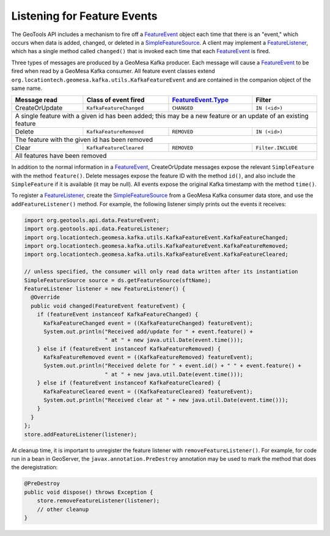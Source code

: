 .. _kafka_feature_events:

Listening for Feature Events
----------------------------

The GeoTools API includes a mechanism to fire off a `FeatureEvent`_ object each time
that there is an "event," which occurs when data is added, changed, or deleted in a
`SimpleFeatureSource`_. A client may implement a `FeatureListener`_, which has a single
method called ``changed()`` that is invoked each time that each `FeatureEvent`_ is
fired.

Three types of messages are produced by a GeoMesa Kafka producer. Each message will
cause a `FeatureEvent`_ to be fired when read by a GeoMesa Kafka consumer. All feature
event classes extend ``org.locationtech.geomesa.kafka.utils.KafkaFeatureEvent`` and are
contained in the companion object of the same name.

+----------------+-------------------------+----------------------+--------------------+
| Message read   | Class of event fired    | `FeatureEvent.Type`_ | Filter             |
+================+=========================+======================+====================+
| CreateOrUpdate | ``KafkaFeatureChanged`` | ``CHANGED``          | ``IN (<id>)``      |
+----------------+-------------------------+----------------------+--------------------+
| A single feature with a given id has been added; this may be a new feature or an     |
| update of an existing feature                                                        |
+----------------+-------------------------+----------------------+--------------------+
| Delete         | ``KafkaFeatureRemoved`` | ``REMOVED``          | ``IN (<id>)``      |
+----------------+-------------------------+----------------------+--------------------+
| The feature with the given id has been removed                                       |
+----------------+-------------------------+----------------------+--------------------+
| Clear          | ``KafkaFeatureCleared`` | ``REMOVED``          | ``Filter.INCLUDE`` |
+----------------+-------------------------+----------------------+--------------------+
| All features have been removed                                                       |
+----------------+-------------------------+----------------------+--------------------+

In addition to the normal information in a `FeatureEvent`_, CreateOrUpdate messages expose the
relevant ``SimpleFeature`` with the method ``feature()``. Delete messages expose the feature ID
with the method ``id()``, and also include the ``SimpleFeature`` if it is available (it may be null).
All events expose the original Kafka timestamp with the method ``time()``.

To register a `FeatureListener`_, create the `SimpleFeatureSource`_ from a GeoMesa
Kafka consumer data store, and use the ``addFeatureListener()`` method. For example, the
following listener simply prints out the events it receives:

.. code-block:: java

    import org.geotools.api.data.FeatureEvent;
    import org.geotools.api.data.FeatureListener;
    import org.locationtech.geomesa.kafka.utils.KafkaFeatureEvent.KafkaFeatureChanged;
    import org.locationtech.geomesa.kafka.utils.KafkaFeatureEvent.KafkaFeatureRemoved;
    import org.locationtech.geomesa.kafka.utils.KafkaFeatureEvent.KafkaFeatureCleared;

    // unless specified, the consumer will only read data written after its instantiation
    SimpleFeatureSource source = ds.getFeatureSource(sftName);
    FeatureListener listener = new FeatureListener() {
      @Override
      public void changed(FeatureEvent featureEvent) {
        if (featureEvent instanceof KafkaFeatureChanged) {
          KafkaFeatureChanged event = ((KafkaFeatureChanged) featureEvent);
          System.out.println("Received add/update for " + event.feature() +
                             " at " + new java.util.Date(event.time()));
        } else if (featureEvent instanceof KafkaFeatureRemoved) {
          KafkaFeatureRemoved event = ((KafkaFeatureRemoved) featureEvent);
          System.out.println("Received delete for " + event.id() + " " + event.feature() +
                             " at " + new java.util.Date(event.time()));
        } else if (featureEvent instanceof KafkaFeatureCleared) {
          KafkaFeatureCleared event = ((KafkaFeatureCleared) featureEvent);
          System.out.println("Received clear at " + new java.util.Date(event.time()));
        }
      }
    };
    store.addFeatureListener(listener);

At cleanup time, it is important to unregister the feature listener with ``removeFeatureListener()``.
For example, for code run in a bean in GeoServer, the ``javax.annotation.PreDestroy`` annotation may
be used to mark the method that does the deregistration:

.. code-block:: java

    @PreDestroy
    public void dispose() throws Exception {
        store.removeFeatureListener(listener);
        // other cleanup
    }

.. _FeatureEvent: https://docs.geotools.org/stable/javadocs/org/geotools/api/data/FeatureEvent.html
.. _FeatureEvent.Type: https://docs.geotools.org/stable/javadocs/org/geotools/api/data/FeatureEvent.Type.html
.. _FeatureListener: https://docs.geotools.org/stable/javadocs/org/geotools/api/data/FeatureListener.html
.. _SimpleFeatureSource: https://docs.geotools.org/stable/javadocs/org/geotools/api/data/SimpleFeatureSource.html

